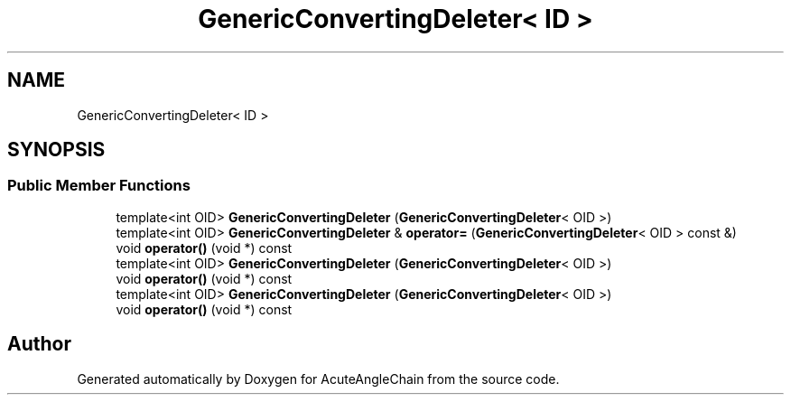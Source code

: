 .TH "GenericConvertingDeleter< ID >" 3 "Sun Jun 3 2018" "AcuteAngleChain" \" -*- nroff -*-
.ad l
.nh
.SH NAME
GenericConvertingDeleter< ID >
.SH SYNOPSIS
.br
.PP
.SS "Public Member Functions"

.in +1c
.ti -1c
.RI "template<int OID> \fBGenericConvertingDeleter\fP (\fBGenericConvertingDeleter\fP< OID >)"
.br
.ti -1c
.RI "template<int OID> \fBGenericConvertingDeleter\fP & \fBoperator=\fP (\fBGenericConvertingDeleter\fP< OID > const &)"
.br
.ti -1c
.RI "void \fBoperator()\fP (void *) const"
.br
.ti -1c
.RI "template<int OID> \fBGenericConvertingDeleter\fP (\fBGenericConvertingDeleter\fP< OID >)"
.br
.ti -1c
.RI "void \fBoperator()\fP (void *) const"
.br
.ti -1c
.RI "template<int OID> \fBGenericConvertingDeleter\fP (\fBGenericConvertingDeleter\fP< OID >)"
.br
.ti -1c
.RI "void \fBoperator()\fP (void *) const"
.br
.in -1c

.SH "Author"
.PP 
Generated automatically by Doxygen for AcuteAngleChain from the source code\&.

